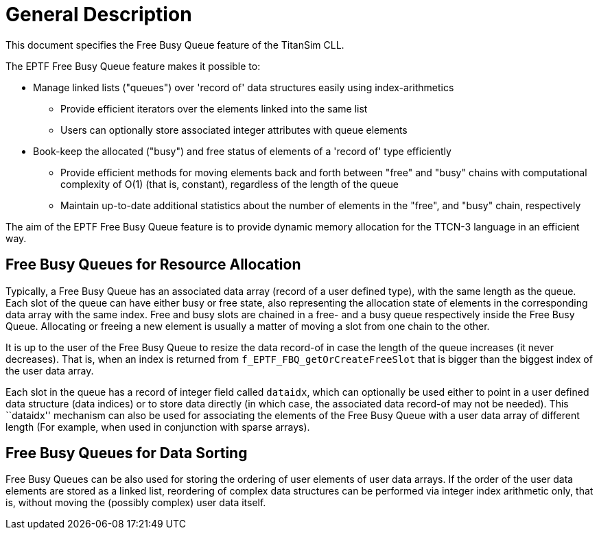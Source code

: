 = General Description

This document specifies the Free Busy Queue feature of the TitanSim CLL.

The EPTF Free Busy Queue feature makes it possible to:

* Manage linked lists ("queues") over 'record of' data structures easily using index-arithmetics

** Provide efficient iterators over the elements linked into the same list
** Users can optionally store associated integer attributes with queue elements

* Book-keep the allocated ("busy") and free status of elements of a 'record of' type efficiently

** Provide efficient methods for moving elements back and forth between "free" and "busy" chains with computational complexity of O(1) (that is, constant), regardless of the length of the queue
** Maintain up-to-date additional statistics about the number of elements in the "free", and "busy" chain, respectively

The aim of the EPTF Free Busy Queue feature is to provide dynamic memory allocation for the TTCN-3 language in an efficient way.

== Free Busy Queues for Resource Allocation

Typically, a Free Busy Queue has an associated data array (record of a user defined type), with the same length as the queue. Each slot of the queue can have either busy or free state, also representing the allocation state of elements in the corresponding data array with the same index. Free and busy slots are chained in a free- and a busy queue respectively inside the Free Busy Queue. Allocating or freeing a new element is usually a matter of moving a slot from one chain to the other.

It is up to the user of the Free Busy Queue to resize the data record-of in case the length of the queue increases (it never decreases). That is, when an index is returned from `f_EPTF_FBQ_getOrCreateFreeSlot` that is bigger than the biggest index of the user data array.

Each slot in the queue has a record of integer field called `dataidx`, which can optionally be used either to point in a user defined data structure (data indices) or to store data directly (in which case, the associated data record-of may not be needed). This ``dataidx'' mechanism can also be used for associating the elements of the Free Busy Queue with a user data array of different length (For example, when used in conjunction with sparse arrays).

== Free Busy Queues for Data Sorting

Free Busy Queues can be also used for storing the ordering of user elements of user data arrays. If the order of the user data elements are stored as a linked list, reordering of complex data structures can be performed via integer index arithmetic only, that is, without moving the (possibly complex) user data itself.
